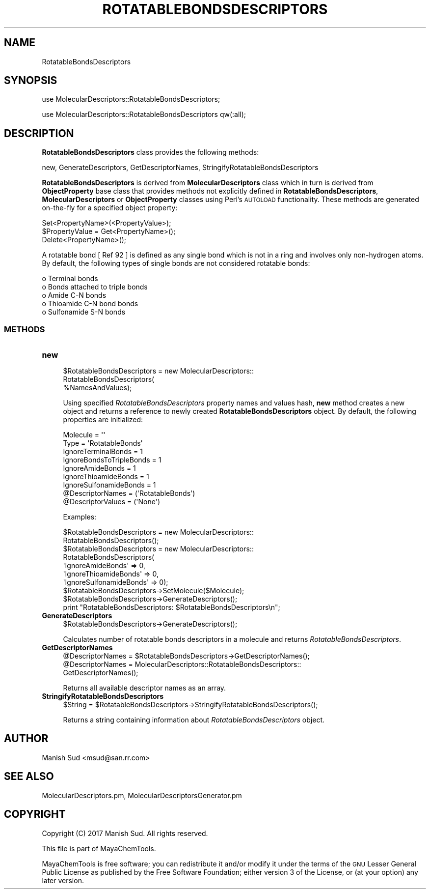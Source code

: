 .\" Automatically generated by Pod::Man 2.25 (Pod::Simple 3.22)
.\"
.\" Standard preamble:
.\" ========================================================================
.de Sp \" Vertical space (when we can't use .PP)
.if t .sp .5v
.if n .sp
..
.de Vb \" Begin verbatim text
.ft CW
.nf
.ne \\$1
..
.de Ve \" End verbatim text
.ft R
.fi
..
.\" Set up some character translations and predefined strings.  \*(-- will
.\" give an unbreakable dash, \*(PI will give pi, \*(L" will give a left
.\" double quote, and \*(R" will give a right double quote.  \*(C+ will
.\" give a nicer C++.  Capital omega is used to do unbreakable dashes and
.\" therefore won't be available.  \*(C` and \*(C' expand to `' in nroff,
.\" nothing in troff, for use with C<>.
.tr \(*W-
.ds C+ C\v'-.1v'\h'-1p'\s-2+\h'-1p'+\s0\v'.1v'\h'-1p'
.ie n \{\
.    ds -- \(*W-
.    ds PI pi
.    if (\n(.H=4u)&(1m=24u) .ds -- \(*W\h'-12u'\(*W\h'-12u'-\" diablo 10 pitch
.    if (\n(.H=4u)&(1m=20u) .ds -- \(*W\h'-12u'\(*W\h'-8u'-\"  diablo 12 pitch
.    ds L" ""
.    ds R" ""
.    ds C` ""
.    ds C' ""
'br\}
.el\{\
.    ds -- \|\(em\|
.    ds PI \(*p
.    ds L" ``
.    ds R" ''
'br\}
.\"
.\" Escape single quotes in literal strings from groff's Unicode transform.
.ie \n(.g .ds Aq \(aq
.el       .ds Aq '
.\"
.\" If the F register is turned on, we'll generate index entries on stderr for
.\" titles (.TH), headers (.SH), subsections (.SS), items (.Ip), and index
.\" entries marked with X<> in POD.  Of course, you'll have to process the
.\" output yourself in some meaningful fashion.
.ie \nF \{\
.    de IX
.    tm Index:\\$1\t\\n%\t"\\$2"
..
.    nr % 0
.    rr F
.\}
.el \{\
.    de IX
..
.\}
.\"
.\" Accent mark definitions (@(#)ms.acc 1.5 88/02/08 SMI; from UCB 4.2).
.\" Fear.  Run.  Save yourself.  No user-serviceable parts.
.    \" fudge factors for nroff and troff
.if n \{\
.    ds #H 0
.    ds #V .8m
.    ds #F .3m
.    ds #[ \f1
.    ds #] \fP
.\}
.if t \{\
.    ds #H ((1u-(\\\\n(.fu%2u))*.13m)
.    ds #V .6m
.    ds #F 0
.    ds #[ \&
.    ds #] \&
.\}
.    \" simple accents for nroff and troff
.if n \{\
.    ds ' \&
.    ds ` \&
.    ds ^ \&
.    ds , \&
.    ds ~ ~
.    ds /
.\}
.if t \{\
.    ds ' \\k:\h'-(\\n(.wu*8/10-\*(#H)'\'\h"|\\n:u"
.    ds ` \\k:\h'-(\\n(.wu*8/10-\*(#H)'\`\h'|\\n:u'
.    ds ^ \\k:\h'-(\\n(.wu*10/11-\*(#H)'^\h'|\\n:u'
.    ds , \\k:\h'-(\\n(.wu*8/10)',\h'|\\n:u'
.    ds ~ \\k:\h'-(\\n(.wu-\*(#H-.1m)'~\h'|\\n:u'
.    ds / \\k:\h'-(\\n(.wu*8/10-\*(#H)'\z\(sl\h'|\\n:u'
.\}
.    \" troff and (daisy-wheel) nroff accents
.ds : \\k:\h'-(\\n(.wu*8/10-\*(#H+.1m+\*(#F)'\v'-\*(#V'\z.\h'.2m+\*(#F'.\h'|\\n:u'\v'\*(#V'
.ds 8 \h'\*(#H'\(*b\h'-\*(#H'
.ds o \\k:\h'-(\\n(.wu+\w'\(de'u-\*(#H)/2u'\v'-.3n'\*(#[\z\(de\v'.3n'\h'|\\n:u'\*(#]
.ds d- \h'\*(#H'\(pd\h'-\w'~'u'\v'-.25m'\f2\(hy\fP\v'.25m'\h'-\*(#H'
.ds D- D\\k:\h'-\w'D'u'\v'-.11m'\z\(hy\v'.11m'\h'|\\n:u'
.ds th \*(#[\v'.3m'\s+1I\s-1\v'-.3m'\h'-(\w'I'u*2/3)'\s-1o\s+1\*(#]
.ds Th \*(#[\s+2I\s-2\h'-\w'I'u*3/5'\v'-.3m'o\v'.3m'\*(#]
.ds ae a\h'-(\w'a'u*4/10)'e
.ds Ae A\h'-(\w'A'u*4/10)'E
.    \" corrections for vroff
.if v .ds ~ \\k:\h'-(\\n(.wu*9/10-\*(#H)'\s-2\u~\d\s+2\h'|\\n:u'
.if v .ds ^ \\k:\h'-(\\n(.wu*10/11-\*(#H)'\v'-.4m'^\v'.4m'\h'|\\n:u'
.    \" for low resolution devices (crt and lpr)
.if \n(.H>23 .if \n(.V>19 \
\{\
.    ds : e
.    ds 8 ss
.    ds o a
.    ds d- d\h'-1'\(ga
.    ds D- D\h'-1'\(hy
.    ds th \o'bp'
.    ds Th \o'LP'
.    ds ae ae
.    ds Ae AE
.\}
.rm #[ #] #H #V #F C
.\" ========================================================================
.\"
.IX Title "ROTATABLEBONDSDESCRIPTORS 1"
.TH ROTATABLEBONDSDESCRIPTORS 1 "2017-01-13" "perl v5.14.2" "MayaChemTools"
.\" For nroff, turn off justification.  Always turn off hyphenation; it makes
.\" way too many mistakes in technical documents.
.if n .ad l
.nh
.SH "NAME"
RotatableBondsDescriptors
.SH "SYNOPSIS"
.IX Header "SYNOPSIS"
use MolecularDescriptors::RotatableBondsDescriptors;
.PP
use MolecularDescriptors::RotatableBondsDescriptors qw(:all);
.SH "DESCRIPTION"
.IX Header "DESCRIPTION"
\&\fBRotatableBondsDescriptors\fR class provides the following methods:
.PP
new, GenerateDescriptors, GetDescriptorNames,
StringifyRotatableBondsDescriptors
.PP
\&\fBRotatableBondsDescriptors\fR is derived from \fBMolecularDescriptors\fR class which in turn
is  derived from \fBObjectProperty\fR base class that provides methods not explicitly defined
in \fBRotatableBondsDescriptors\fR, \fBMolecularDescriptors\fR or \fBObjectProperty\fR classes using Perl's
\&\s-1AUTOLOAD\s0 functionality. These methods are generated on-the-fly for a specified object property:
.PP
.Vb 3
\&    Set<PropertyName>(<PropertyValue>);
\&    $PropertyValue = Get<PropertyName>();
\&    Delete<PropertyName>();
.Ve
.PP
A rotatable bond [ Ref 92 ] is defined as any single bond which is not in a ring and involves only non-hydrogen
atoms. By default, the following types of single bonds are not considered rotatable bonds:
.PP
.Vb 5
\&    o Terminal bonds
\&    o Bonds attached to triple bonds
\&    o Amide C\-N bonds
\&    o Thioamide C\-N bond bonds
\&    o Sulfonamide S\-N bonds
.Ve
.SS "\s-1METHODS\s0"
.IX Subsection "METHODS"
.IP "\fBnew\fR" 4
.IX Item "new"
.Vb 3
\&    $RotatableBondsDescriptors = new MolecularDescriptors::
\&                                 RotatableBondsDescriptors(
\&                                 %NamesAndValues);
.Ve
.Sp
Using specified \fIRotatableBondsDescriptors\fR property names and values hash, \fBnew\fR
method creates a new object and returns a reference to newly created \fBRotatableBondsDescriptors\fR
object. By default, the following properties are initialized:
.Sp
.Vb 9
\&    Molecule = \*(Aq\*(Aq
\&    Type = \*(AqRotatableBonds\*(Aq
\&    IgnoreTerminalBonds = 1
\&    IgnoreBondsToTripleBonds = 1
\&    IgnoreAmideBonds = 1
\&    IgnoreThioamideBonds = 1
\&    IgnoreSulfonamideBonds = 1
\&    @DescriptorNames = (\*(AqRotatableBonds\*(Aq)
\&    @DescriptorValues = (\*(AqNone\*(Aq)
.Ve
.Sp
Examples:
.Sp
.Vb 2
\&    $RotatableBondsDescriptors = new MolecularDescriptors::
\&                                 RotatableBondsDescriptors();
\&
\&    $RotatableBondsDescriptors = new MolecularDescriptors::
\&                                 RotatableBondsDescriptors(
\&                                 \*(AqIgnoreAmideBonds\*(Aq => 0,
\&                                 \*(AqIgnoreThioamideBonds\*(Aq => 0,
\&                                 \*(AqIgnoreSulfonamideBonds\*(Aq => 0);
\&
\&    $RotatableBondsDescriptors\->SetMolecule($Molecule);
\&    $RotatableBondsDescriptors\->GenerateDescriptors();
\&    print "RotatableBondsDescriptors: $RotatableBondsDescriptors\en";
.Ve
.IP "\fBGenerateDescriptors\fR" 4
.IX Item "GenerateDescriptors"
.Vb 1
\&    $RotatableBondsDescriptors\->GenerateDescriptors();
.Ve
.Sp
Calculates number of rotatable bonds descriptors in a molecule and returns
\&\fIRotatableBondsDescriptors\fR.
.IP "\fBGetDescriptorNames\fR" 4
.IX Item "GetDescriptorNames"
.Vb 3
\&    @DescriptorNames = $RotatableBondsDescriptors\->GetDescriptorNames();
\&    @DescriptorNames = MolecularDescriptors::RotatableBondsDescriptors::
\&                       GetDescriptorNames();
.Ve
.Sp
Returns all available descriptor names as an array.
.IP "\fBStringifyRotatableBondsDescriptors\fR" 4
.IX Item "StringifyRotatableBondsDescriptors"
.Vb 1
\&    $String = $RotatableBondsDescriptors\->StringifyRotatableBondsDescriptors();
.Ve
.Sp
Returns a string containing information about \fIRotatableBondsDescriptors\fR object.
.SH "AUTHOR"
.IX Header "AUTHOR"
Manish Sud <msud@san.rr.com>
.SH "SEE ALSO"
.IX Header "SEE ALSO"
MolecularDescriptors.pm, MolecularDescriptorsGenerator.pm
.SH "COPYRIGHT"
.IX Header "COPYRIGHT"
Copyright (C) 2017 Manish Sud. All rights reserved.
.PP
This file is part of MayaChemTools.
.PP
MayaChemTools is free software; you can redistribute it and/or modify it under
the terms of the \s-1GNU\s0 Lesser General Public License as published by the Free
Software Foundation; either version 3 of the License, or (at your option)
any later version.
